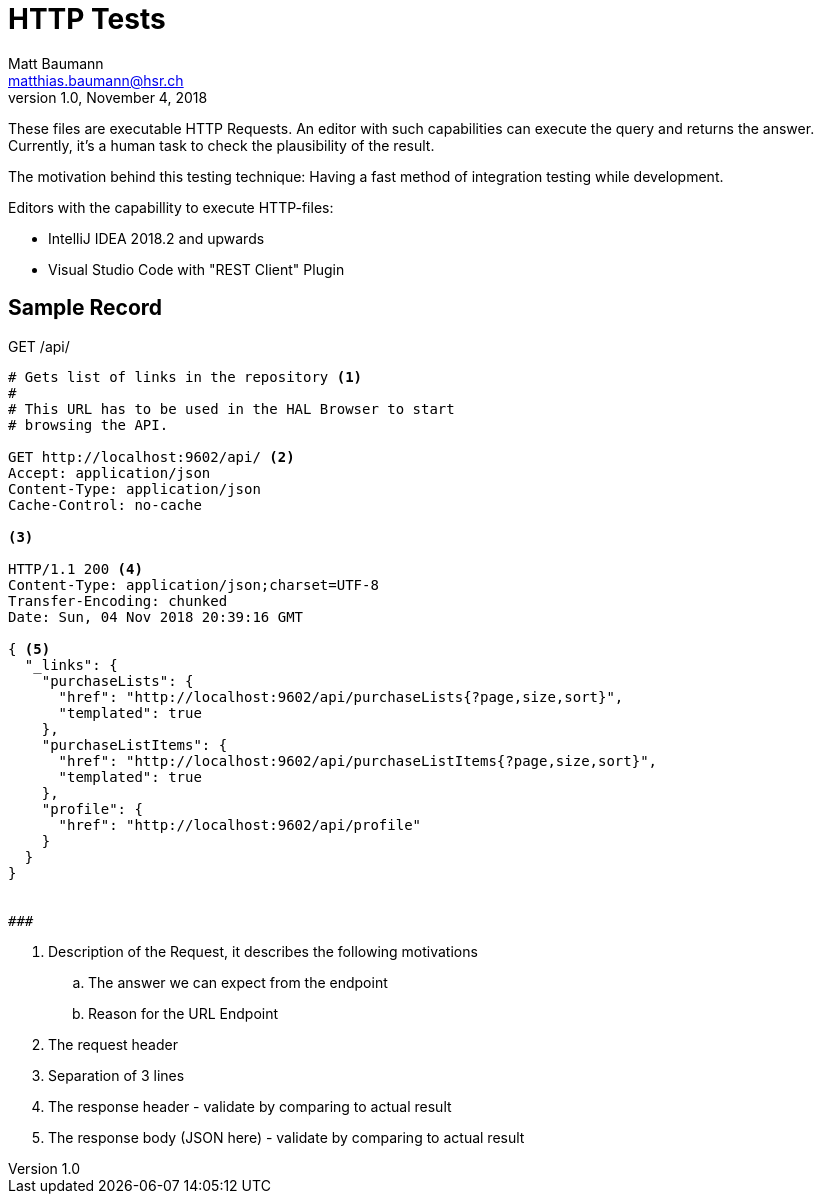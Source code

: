 = HTTP Tests
Matt Baumann <matthias.baumann@hsr,ch>
v1.0, November 4, 2018
:Author: Matt Baumann
:Email: matthias.baumann@hsr.ch
:Date: 4. November 2018
:Revision: Version 1.0
:source-highlighter: prettify
:prewrap!:

These files are executable HTTP Requests. An editor with such capabilities can execute the query and returns the answer. Currently, it's a human task to check the plausibility of the result.

The motivation behind this testing technique: Having a fast method of integration testing while development.

Editors with the capabillity to execute HTTP-files:

* IntelliJ IDEA 2018.2 and upwards
* Visual Studio Code with "REST Client" Plugin

== Sample Record

.GET /api/
[source,http,options="nowrap"]
----

# Gets list of links in the repository <1>
#
# This URL has to be used in the HAL Browser to start
# browsing the API.

GET http://localhost:9602/api/ <2>
Accept: application/json
Content-Type: application/json
Cache-Control: no-cache

<3>

HTTP/1.1 200 <4>
Content-Type: application/json;charset=UTF-8
Transfer-Encoding: chunked
Date: Sun, 04 Nov 2018 20:39:16 GMT

{ <5>
  "_links": {
    "purchaseLists": {
      "href": "http://localhost:9602/api/purchaseLists{?page,size,sort}",
      "templated": true
    },
    "purchaseListItems": {
      "href": "http://localhost:9602/api/purchaseListItems{?page,size,sort}",
      "templated": true
    },
    "profile": {
      "href": "http://localhost:9602/api/profile"
    }
  }
}


###

----

. Description of the Request, it describes the following motivations
.. The answer we can expect from the endpoint 
.. Reason for the URL Endpoint
. The request header
. Separation of 3 lines
. The response header - validate by comparing to actual result
. The response body (JSON here) - validate by comparing to actual result

